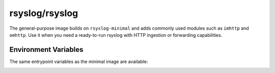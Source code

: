 .. _containers-user-standard:
.. _container.image.rsyslog-standard:

rsyslog/rsyslog
===============

.. index::
   pair: containers; rsyslog/rsyslog
   pair: Docker images; rsyslog/rsyslog

The general-purpose image builds on ``rsyslog-minimal`` and adds commonly
used modules such as ``imhttp`` and ``omhttp``. Use it when you need a
ready-to-run rsyslog with HTTP ingestion or forwarding capabilities.

Environment Variables
---------------------

The same entrypoint variables as the minimal image are available:

.. _containers-user-standard-rsyslog_hostname:
.. envvar:: RSYSLOG_HOSTNAME
   :noindex:

   Hostname used inside rsyslog. Defaults to the value of ``/etc/hostname`` when unset.

.. _containers-user-standard-permit_unclean_start:
.. envvar:: PERMIT_UNCLEAN_START
   :noindex:

   Skip configuration validation when set. By default ``rsyslogd -N1`` validates the configuration.

.. _containers-user-standard-rsyslog_role:
.. envvar:: RSYSLOG_ROLE
   :noindex:

   Role name consumed by the entrypoint. Defaults to ``standard``.
